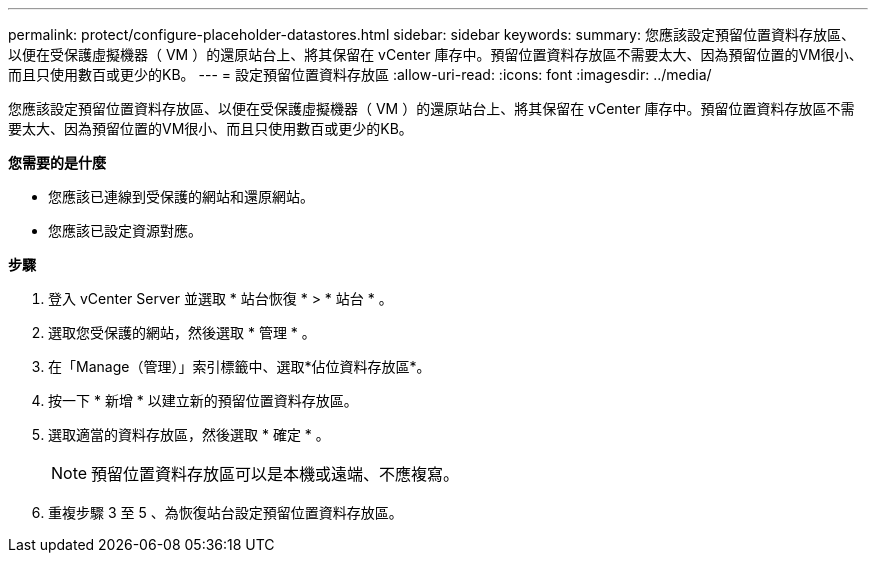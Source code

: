 ---
permalink: protect/configure-placeholder-datastores.html 
sidebar: sidebar 
keywords:  
summary: 您應該設定預留位置資料存放區、以便在受保護虛擬機器（ VM ）的還原站台上、將其保留在 vCenter 庫存中。預留位置資料存放區不需要太大、因為預留位置的VM很小、而且只使用數百或更少的KB。 
---
= 設定預留位置資料存放區
:allow-uri-read: 
:icons: font
:imagesdir: ../media/


[role="lead"]
您應該設定預留位置資料存放區、以便在受保護虛擬機器（ VM ）的還原站台上、將其保留在 vCenter 庫存中。預留位置資料存放區不需要太大、因為預留位置的VM很小、而且只使用數百或更少的KB。

*您需要的是什麼*

* 您應該已連線到受保護的網站和還原網站。
* 您應該已設定資源對應。


*步驟*

. 登入 vCenter Server 並選取 * 站台恢復 * > * 站台 * 。
. 選取您受保護的網站，然後選取 * 管理 * 。
. 在「Manage（管理）」索引標籤中、選取*佔位資料存放區*。
. 按一下 * 新增 * 以建立新的預留位置資料存放區。
. 選取適當的資料存放區，然後選取 * 確定 * 。
+

NOTE: 預留位置資料存放區可以是本機或遠端、不應複寫。

. 重複步驟 3 至 5 、為恢復站台設定預留位置資料存放區。

